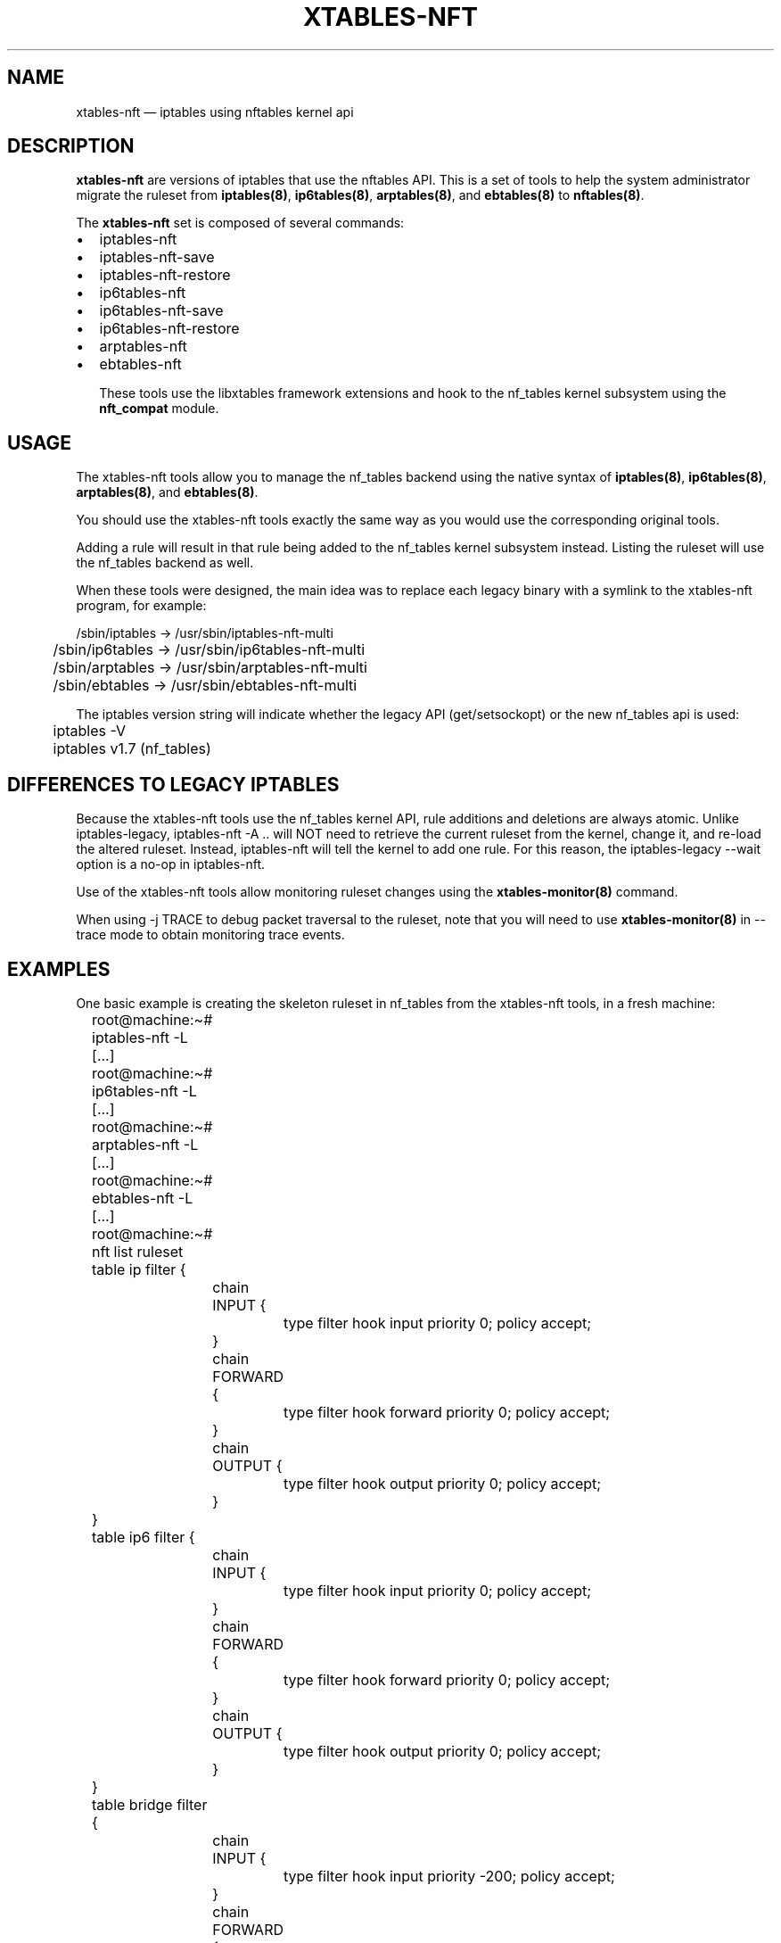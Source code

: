 .\"
.\" (C) Copyright 2016-2017, Arturo Borrero Gonzalez <arturo@netfilter.org>
.\"
.\" %%%LICENSE_START(GPLv2+_DOC_FULL)
.\" This is free documentation; you can redistribute it and/or
.\" modify it under the terms of the GNU General Public License as
.\" published by the Free Software Foundation; either version 2 of
.\" the License, or (at your option) any later version.
.\"
.\" The GNU General Public License's references to "object code"
.\" and "executables" are to be interpreted as the output of any
.\" document formatting or typesetting system, including
.\" intermediate and printed output.
.\"
.\" This manual is distributed in the hope that it will be useful,
.\" but WITHOUT ANY WARRANTY; without even the implied warranty of
.\" MERCHANTABILITY or FITNESS FOR A PARTICULAR PURPOSE.  See the
.\" GNU General Public License for more details.
.\"
.\" You should have received a copy of the GNU General Public
.\" License along with this manual; if not, see
.\" <http://www.gnu.org/licenses/>.
.\" %%%LICENSE_END
.\"
.TH XTABLES-NFT 8 "June 2018"

.SH NAME
xtables-nft \(em iptables using nftables kernel api

.SH DESCRIPTION
\fBxtables-nft\fP are versions of iptables that use the nftables API.
This is a set of tools to help the system administrator migrate the
ruleset from \fBiptables(8)\fP, \fBip6tables(8)\fP, \fBarptables(8)\fP, and
\fBebtables(8)\fP to \fBnftables(8)\fP.

The \fBxtables-nft\fP set is composed of several commands:
.IP \[bu] 2
iptables\-nft
.IP \[bu]
iptables\-nft\-save
.IP \[bu]
iptables\-nft\-restore
.IP \[bu]
ip6tables\-nft
.IP \[bu]
ip6tables\-nft\-save
.IP \[bu]
ip6tables\-nft\-restore
.IP \[bu]
arptables\-nft
.IP \[bu]
ebtables\-nft

These tools use the libxtables framework extensions and hook to the nf_tables
kernel subsystem using the \fBnft_compat\fP module.

.SH USAGE
The xtables-nft tools allow you to manage the nf_tables backend using the
native syntax of \fBiptables(8)\fP, \fBip6tables(8)\fP, \fBarptables(8)\fP, and
\fBebtables(8)\fP.

You should use the xtables-nft tools exactly the same way as you would use the
corresponding original tools.

Adding a rule will result in that rule being added to the nf_tables kernel
subsystem instead.
Listing the ruleset will use the nf_tables backend as well.

When these tools were designed, the main idea was to replace each legacy binary
with a symlink to the xtables-nft program, for example:

.nf
	/sbin/iptables -> /usr/sbin/iptables\-nft\-multi
	/sbin/ip6tables -> /usr/sbin/ip6tables\-nft\-multi
	/sbin/arptables -> /usr/sbin/arptables\-nft\-multi
	/sbin/ebtables -> /usr/sbin/ebtables\-nft\-multi
.fi

The iptables version string will indicate whether the legacy API (get/setsockopt) or
the new nf_tables api is used:
.nf
	iptables \-V
	iptables v1.7 (nf_tables)
.fi

.SH DIFFERENCES TO LEGACY IPTABLES

Because the xtables-nft tools use the nf_tables kernel API, rule additions
and deletions are always atomic.  Unlike iptables-legacy, iptables-nft \-A ..
will NOT need to retrieve the current ruleset from the kernel, change it, and
re-load the altered ruleset.  Instead, iptables-nft will tell the kernel to add
one rule.  For this reason, the iptables-legacy \-\-wait option is a no-op in
iptables-nft.

Use of the xtables-nft tools allow monitoring ruleset changes using the
.B xtables\-monitor(8)
command.

When using \-j TRACE to debug packet traversal to the ruleset, note that you will need to use
.B xtables\-monitor(8)
in \-\-trace mode to obtain monitoring trace events.

.SH EXAMPLES
One basic example is creating the skeleton ruleset in nf_tables from the
xtables-nft tools, in a fresh machine:

.nf
	root@machine:\(ti# iptables\-nft \-L
	[...]
	root@machine:\(ti# ip6tables\-nft \-L
	[...]
	root@machine:\(ti# arptables\-nft \-L
	[...]
	root@machine:\(ti# ebtables\-nft \-L
	[...]
	root@machine:\(ti# nft list ruleset
	table ip filter {
		chain INPUT {
			type filter hook input priority 0; policy accept;
		}

		chain FORWARD {
			type filter hook forward priority 0; policy accept;
		}

		chain OUTPUT {
			type filter hook output priority 0; policy accept;
		}
	}
	table ip6 filter {
		chain INPUT {
			type filter hook input priority 0; policy accept;
		}

		chain FORWARD {
			type filter hook forward priority 0; policy accept;
		}

		chain OUTPUT {
			type filter hook output priority 0; policy accept;
		}
	}
	table bridge filter {
		chain INPUT {
			type filter hook input priority \-200; policy accept;
		}

		chain FORWARD {
			type filter hook forward priority \-200; policy accept;
		}

		chain OUTPUT {
			type filter hook output priority \-200; policy accept;
		}
	}
	table arp filter {
		chain INPUT {
			type filter hook input priority 0; policy accept;
		}

		chain FORWARD {
			type filter hook forward priority 0; policy accept;
		}

		chain OUTPUT {
			type filter hook output priority 0; policy accept;
		}
	}
.fi

(please note that in fresh machines, listing the ruleset for the first time
results in all tables an chain being created).

To migrate your complete filter ruleset, in the case of \fBiptables(8)\fP,
you would use:

.nf
	root@machine:\(ti# iptables\-legacy\-save > myruleset # reads from x_tables
	root@machine:\(ti# iptables\-nft\-restore myruleset   # writes to nf_tables
.fi
or
.nf
	root@machine:\(ti# iptables\-legacy\-save | iptables\-translate\-restore | less
.fi

to see how rules would look like in the nft
\fBnft(8)\fP
syntax.

.SH LIMITATIONS
You should use \fBLinux kernel >= 4.17\fP.

The CLUSTERIP target is not supported.

To get up-to-date information about this, please head to
\fBhttp://wiki.nftables.org/\fP.

.SH SEE ALSO
\fBnft(8)\fP, \fBxtables\-translate(8)\fP, \fBxtables\-monitor(8)\fP

.SH AUTHORS
The nftables framework is written by the Netfilter project
(https://www.netfilter.org).

This manual page was written by Arturo Borrero Gonzalez
<arturo@debian.org> for the Debian project, but may be used by others.

This documentation is free/libre under the terms of the GPLv2+.
